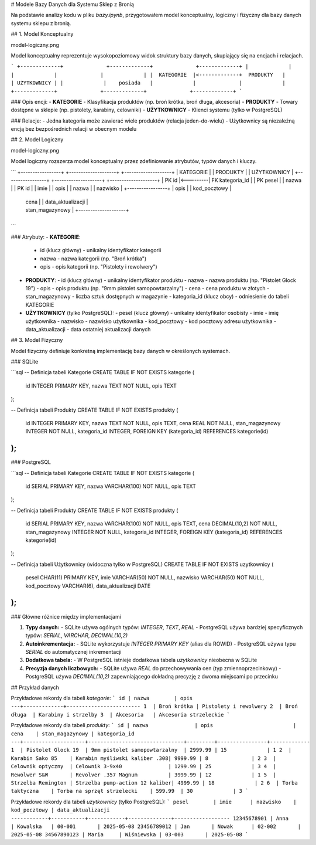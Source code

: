 

# Modele Bazy Danych dla Systemu Sklep z Bronią

Na podstawie analizy kodu w pliku `bazy.ipynb`, przygotowałem model konceptualny, logiczny i fizyczny dla bazy danych systemu sklepu z bronią.

## 1. Model Konceptualny

model-logiczny.png

Model konceptualny reprezentuje wysokopoziomowy widok struktury bazy danych, skupiający się na encjach i relacjach.

```
+-------------+              +-------------+              +-------------+
|             |              |             |              |             |
|  KATEGORIE  |<-------------+  PRODUKTY   |              | UŻYTKOWNICY |
|             |    posiada   |             |              |             |
+-------------+              +-------------+              +-------------+
```



### Opis encji:
- **KATEGORIE** - Klasyfikacja produktów (np. broń krótka, broń długa, akcesoria)
- **PRODUKTY** - Towary dostępne w sklepie (np. pistolety, karabiny, celowniki)
- **UŻYTKOWNICY** - Klienci systemu (tylko w PostgreSQL)

### Relacje:
- Jedna kategoria może zawierać wiele produktów (relacja jeden-do-wielu)
- Użytkownicy są niezależną encją bez bezpośrednich relacji w obecnym modelu

## 2. Model Logiczny

model-logiczny.png


Model logiczny rozszerza model konceptualny przez zdefiniowanie atrybutów, typów danych i kluczy.

```
+-----------------+          +--------------------+          +--------------------+
| KATEGORIE       |          | PRODUKTY           |          | UŻYTKOWNICY        |
+-----------------+          +--------------------+          +--------------------+
| PK id           |<---------| FK kategoria_id    |          | PK pesel           |
| nazwa           |          | PK id              |          | imie               |
| opis            |          | nazwa              |          | nazwisko           |
+-----------------+          | opis               |          | kod_pocztowy       |
                            | cena               |          | data_aktualizacji  |
                            | stan_magazynowy    |          +--------------------+
                            +--------------------+
```

### Atrybuty:
- **KATEGORIE**:
  - id (klucz główny) - unikalny identyfikator kategorii
  - nazwa - nazwa kategorii (np. "Broń krótka")
  - opis - opis kategorii (np. "Pistolety i rewolwery")

- **PRODUKTY**:
  - id (klucz główny) - unikalny identyfikator produktu
  - nazwa - nazwa produktu (np. "Pistolet Glock 19")
  - opis - opis produktu (np. "9mm pistolet samopowtarzalny")
  - cena - cena produktu w złotych
  - stan_magazynowy - liczba sztuk dostępnych w magazynie
  - kategoria_id (klucz obcy) - odniesienie do tabeli KATEGORIE

- **UŻYTKOWNICY** (tylko PostgreSQL):
  - pesel (klucz główny) - unikalny identyfikator osobisty
  - imie - imię użytkownika
  - nazwisko - nazwisko użytkownika
  - kod_pocztowy - kod pocztowy adresu użytkownika
  - data_aktualizacji - data ostatniej aktualizacji danych

## 3. Model Fizyczny

Model fizyczny definiuje konkretną implementację bazy danych w określonych systemach.

### SQLite

```sql
-- Definicja tabeli Kategorie
CREATE TABLE IF NOT EXISTS kategorie (
    id INTEGER PRIMARY KEY,
    nazwa TEXT NOT NULL,
    opis TEXT
);

-- Definicja tabeli Produkty
CREATE TABLE IF NOT EXISTS produkty (
    id INTEGER PRIMARY KEY,
    nazwa TEXT NOT NULL,
    opis TEXT,
    cena REAL NOT NULL,
    stan_magazynowy INTEGER NOT NULL,
    kategoria_id INTEGER,
    FOREIGN KEY (kategoria_id) REFERENCES kategorie(id)
);
```

### PostgreSQL

```sql
-- Definicja tabeli Kategorie
CREATE TABLE IF NOT EXISTS kategorie (
    id SERIAL PRIMARY KEY,
    nazwa VARCHAR(100) NOT NULL,
    opis TEXT
);

-- Definicja tabeli Produkty
CREATE TABLE IF NOT EXISTS produkty (
    id SERIAL PRIMARY KEY,
    nazwa VARCHAR(100) NOT NULL,
    opis TEXT,
    cena DECIMAL(10,2) NOT NULL,
    stan_magazynowy INTEGER NOT NULL,
    kategoria_id INTEGER,
    FOREIGN KEY (kategoria_id) REFERENCES kategorie(id)
);

-- Definicja tabeli Użytkownicy (widoczna tylko w PostgreSQL)
CREATE TABLE IF NOT EXISTS uzytkownicy (
    pesel CHAR(11) PRIMARY KEY,
    imie VARCHAR(50) NOT NULL,
    nazwisko VARCHAR(50) NOT NULL,
    kod_pocztowy VARCHAR(6),
    data_aktualizacji DATE
);
```

### Główne różnice między implementacjami

1. **Typy danych:**
   - SQLite używa ogólnych typów: `INTEGER`, `TEXT`, `REAL`
   - PostgreSQL używa bardziej specyficznych typów: `SERIAL`, `VARCHAR`, `DECIMAL(10,2)`

2. **Autoinkrementacja:**
   - SQLite wykorzystuje `INTEGER PRIMARY KEY` (alias dla ROWID)
   - PostgreSQL używa typu `SERIAL` do automatycznej inkrementacji

3. **Dodatkowa tabela:**
   - W PostgreSQL istnieje dodatkowa tabela `uzytkownicy` nieobecna w SQLite

4. **Precyzja danych liczbowych:**
   - SQLite używa `REAL` do przechowywania cen (typ zmiennoprzecinkowy)
   - PostgreSQL używa `DECIMAL(10,2)` zapewniającego dokładną precyzję z dwoma miejscami po przecinku

## Przykład danych

Przykładowe rekordy dla tabeli `kategorie`:
```
id | nazwa        | opis
---+-------------+------------------------
1  | Broń krótka | Pistolety i rewolwery
2  | Broń długa  | Karabiny i strzelby
3  | Akcesoria   | Akcesoria strzeleckie
```

Przykładowe rekordy dla tabeli `produkty`:
```
id | nazwa               | opis                          | cena    | stan_magazynowy | kategoria_id
---+--------------------+-------------------------------+---------+----------------+-------------
1  | Pistolet Glock 19  | 9mm pistolet samopowtarzalny  | 2999.99 | 15             | 1
2  | Karabin Sako 85    | Karabin myśliwski kaliber .308| 9999.99 | 8              | 2
3  | Celownik optyczny  | Celownik 3-9x40               | 1299.99 | 25             | 3
4  | Rewolwer S&W       | Revolver .357 Magnum          | 3999.99 | 12             | 1
5  | Strzelba Remington | Strzelba pump-action 12 kaliber| 4999.99 | 18             | 2
6  | Torba taktyczna    | Torba na sprzęt strzelecki    | 599.99  | 30             | 3
```

Przykładowe rekordy dla tabeli `uzytkownicy` (tylko PostgreSQL):
```
pesel        | imie      | nazwisko    | kod_pocztowy | data_aktualizacji
------------+-----------+------------+--------------+------------------
12345678901 | Anna      | Kowalska   | 00-001       | 2025-05-08
23456789012 | Jan       | Nowak      | 02-002       | 2025-05-08
34567890123 | Maria     | Wiśniewska | 03-003       | 2025-05-08
```
